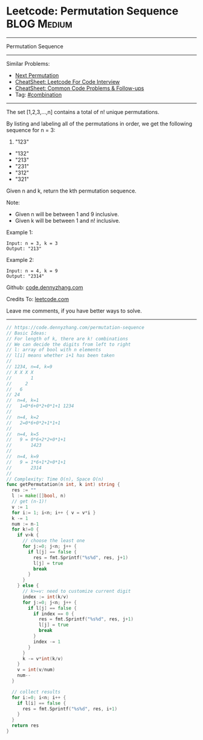 * Leetcode: Permutation Sequence                                :BLOG:Medium:
#+STARTUP: showeverything
#+OPTIONS: toc:nil \n:t ^:nil creator:nil d:nil
:PROPERTIES:
:type:     redo, combination
:END:
---------------------------------------------------------------------
Permutation Sequence
---------------------------------------------------------------------
#+BEGIN_HTML
<a href="https://github.com/dennyzhang/code.dennyzhang.com/tree/master/problems/permutation-sequence"><img align="right" width="200" height="183" src="https://www.dennyzhang.com/wp-content/uploads/denny/watermark/github.png" /></a>
#+END_HTML
Similar Problems:
- [[https://code.dennyzhang.com/next-permutation][Next Permutation]]
- [[https://cheatsheet.dennyzhang.com/cheatsheet-leetcode-A4][CheatSheet: Leetcode For Code Interview]]
- [[https://cheatsheet.dennyzhang.com/cheatsheet-followup-A4][CheatSheet: Common Code Problems & Follow-ups]]
- Tag: [[https://code.dennyzhang.com/review-combination][#combination]]
---------------------------------------------------------------------
The set [1,2,3,...,n] contains a total of n! unique permutations.

By listing and labeling all of the permutations in order, we get the following sequence for n = 3:

1. "123"
- "132"
- "213"
- "231"
- "312"
- "321"

Given n and k, return the kth permutation sequence.

Note:

- Given n will be between 1 and 9 inclusive.
- Given k will be between 1 and n! inclusive.

Example 1:
#+BEGIN_EXAMPLE
Input: n = 3, k = 3
Output: "213"
#+END_EXAMPLE

Example 2:
#+BEGIN_EXAMPLE
Input: n = 4, k = 9
Output: "2314"
#+END_EXAMPLE

Github: [[https://github.com/dennyzhang/code.dennyzhang.com/tree/master/problems/permutation-sequence][code.dennyzhang.com]]

Credits To: [[https://leetcode.com/problems/permutation-sequence/description/][leetcode.com]]

Leave me comments, if you have better ways to solve.
---------------------------------------------------------------------

#+BEGIN_SRC go
// https://code.dennyzhang.com/permutation-sequence
// Basic Ideas:
// For length of k, there are k! combinations
// We can decide the digits from left to right
// l: array of bool with n elements
// l[i] means whether i+1 has been taken
//
// 1234, n=4, k=9
// X X X X
//       1
//     2
//   6
// 24
//  n=4, k=1
//   1=0*6+0*2+0*1+1 1234
//
//  n=4, k=2
//   2=0*6+0*2+1*1+1
//
//  n=4, k=5
//   9 = 0*6+2*2+0*1+1
//       1423
//
//  n=4, k=9
//   9 = 1*6+1*2+0*1+1
//       2314
//
// Complexity: Time O(n), Space O(n)
func getPermutation(n int, k int) string {
  res := ""
  l := make([]bool, n)
  // get (n-1)!
  v := 1
  for i:= 1; i<n; i++ { v = v*i }
  k -= 1
  num := n-1
  for k!=0 {
    if v>k {
      // choose the least one
      for j:=0; j<n; j++ {
        if l[j] == false {
          res = fmt.Sprintf("%s%d", res, j+1)
          l[j] = true
          break
        }
      }
    } else {
      // k>=v: need to customize current digit
      index := int(k/v)
      for j:=0; j<n; j++ {
        if l[j] == false {
          if index == 0 {
            res = fmt.Sprintf("%s%d", res, j+1)
            l[j] = true
            break
          }
          index -= 1
        }
      }
      k -= v*int(k/v)
    }
    v = int(v/num)
    num--
  }

  // collect results
  for i:=0; i<n; i++ {
    if l[i] == false {
      res = fmt.Sprintf("%s%d", res, i+1)
    }
  }
  return res
}
#+END_SRC

#+BEGIN_HTML
<div style="overflow: hidden;">
<div style="float: left; padding: 5px"> <a href="https://www.linkedin.com/in/dennyzhang001"><img src="https://www.dennyzhang.com/wp-content/uploads/sns/linkedin.png" alt="linkedin" /></a></div>
<div style="float: left; padding: 5px"><a href="https://github.com/dennyzhang"><img src="https://www.dennyzhang.com/wp-content/uploads/sns/github.png" alt="github" /></a></div>
<div style="float: left; padding: 5px"><a href="https://www.dennyzhang.com/slack" target="_blank" rel="nofollow"><img src="https://www.dennyzhang.com/wp-content/uploads/sns/slack.png" alt="slack"/></a></div>
</div>
#+END_HTML
